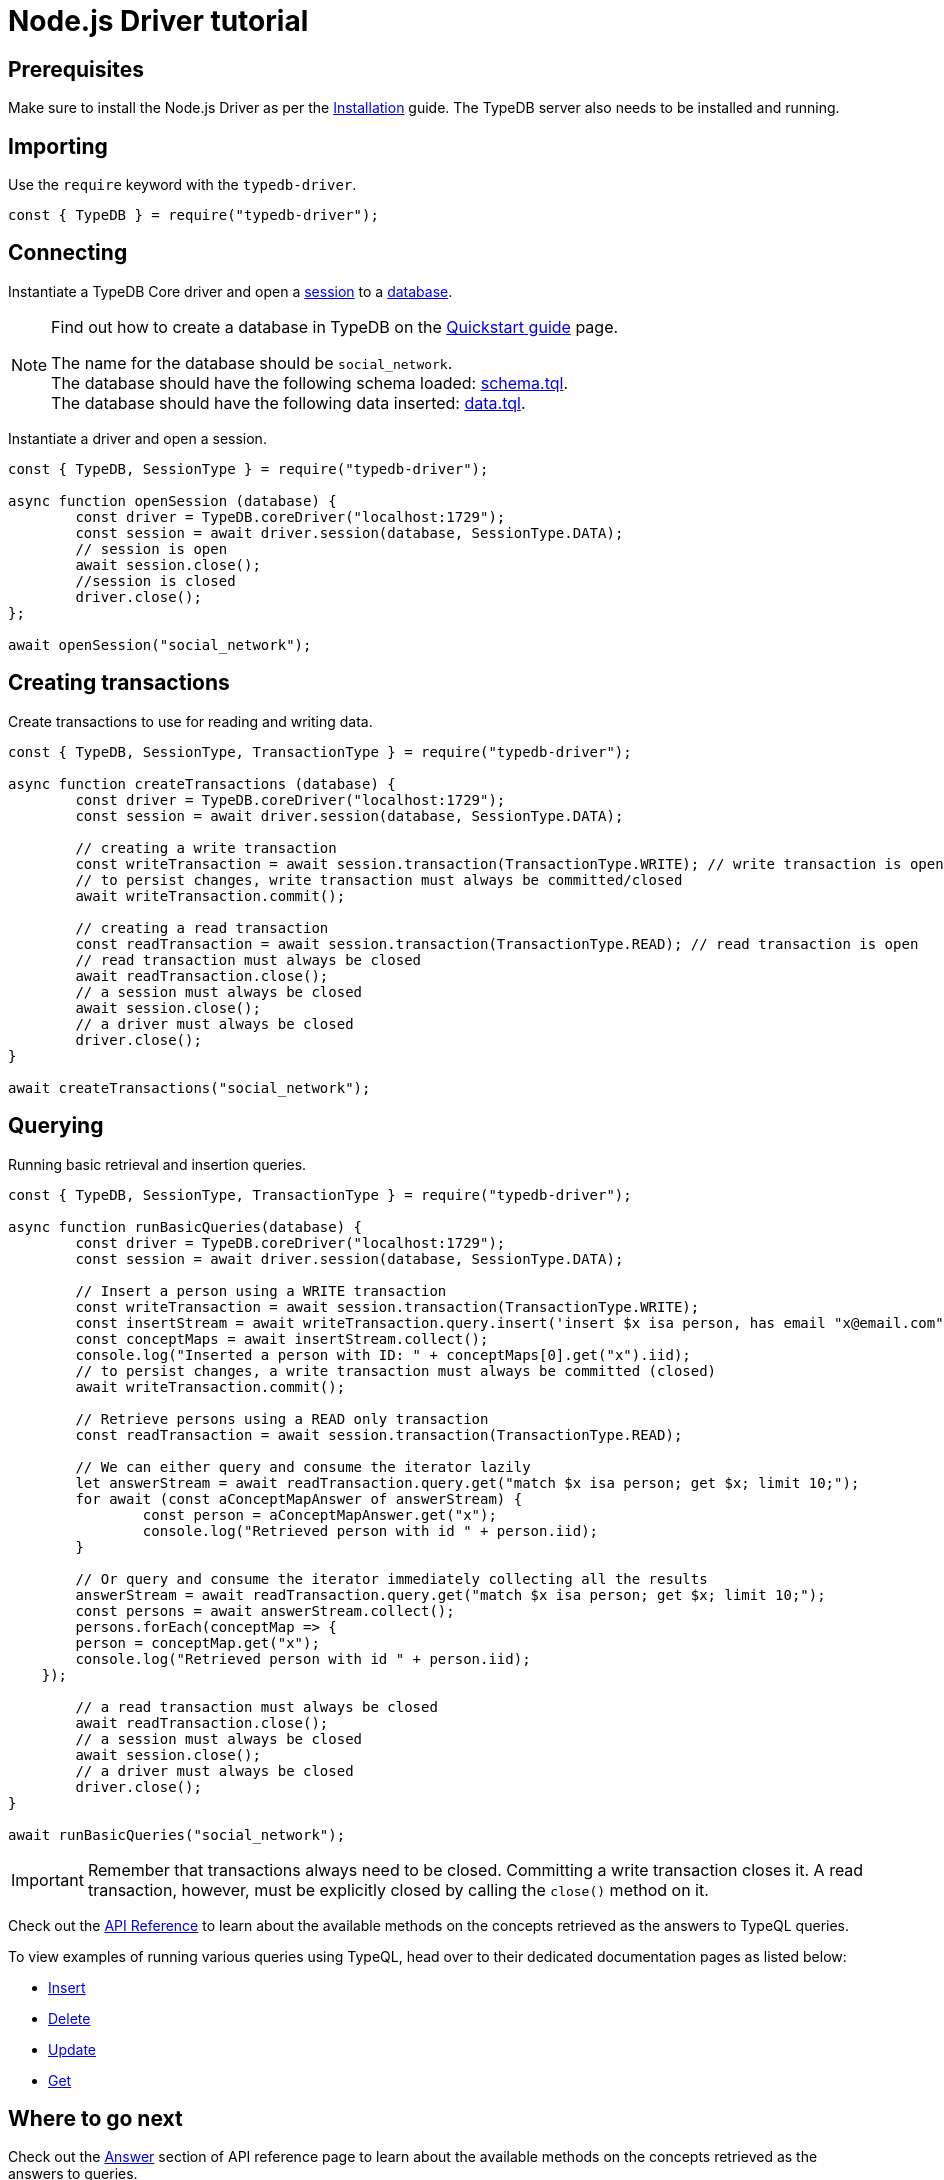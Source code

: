 = Node.js Driver tutorial
:Summary: Tutorial for TypeDB Node.js Driver.
:keywords: typedb, client, node.js, javascript
:longTailKeywords: typedb node.js client, typedb client node.js, client node.js, node.js client
:pageTitle: Node.js Driver tutorial

== Prerequisites

Make sure to install the Node.js Driver as per the xref:nodejs-driver.adoc#_install[Installation] guide.
The TypeDB server also needs to be installed and running.

== Importing

Use the `require` keyword with the `typedb-driver`.

// test-example socialNetworkNodejsDriverA.js

[,javascript]
----
const { TypeDB } = require("typedb-driver");
----

== Connecting

Instantiate a TypeDB Core driver and open a xref:typedb::development/connect.adoc#_sessions[session] to a
xref:typedb::development/connect.adoc#_databases[database].

[NOTE]
====
Find out how to create a database in TypeDB on the
xref:home::quickstart.adoc#_create_a_database[Quickstart guide] page.

The name for the database should be `social_network`. +
The database should have the following schema loaded: xref:attachment$schema.tql[schema.tql]. +
The database should have the following data inserted: xref:attachment$data.tql[data.tql].
====

Instantiate a driver and open a session.

// test-example socialNetworkNodejsDriverB.js

[,javascript]
----
const { TypeDB, SessionType } = require("typedb-driver");

async function openSession (database) {
	const driver = TypeDB.coreDriver("localhost:1729");
	const session = await driver.session(database, SessionType.DATA);
	// session is open
	await session.close();
	//session is closed
	driver.close();
};

await openSession("social_network");
----

== Creating transactions

Create transactions to use for reading and writing data.

// test-example socialNetworkNodejsDriverC.js

[,javascript]
----
const { TypeDB, SessionType, TransactionType } = require("typedb-driver");

async function createTransactions (database) {
	const driver = TypeDB.coreDriver("localhost:1729");
	const session = await driver.session(database, SessionType.DATA);

	// creating a write transaction
	const writeTransaction = await session.transaction(TransactionType.WRITE); // write transaction is open
	// to persist changes, write transaction must always be committed/closed
	await writeTransaction.commit();

	// creating a read transaction
	const readTransaction = await session.transaction(TransactionType.READ); // read transaction is open
	// read transaction must always be closed
	await readTransaction.close();
	// a session must always be closed
	await session.close();
	// a driver must always be closed
	driver.close();
}

await createTransactions("social_network");
----

== Querying

Running basic retrieval and insertion queries.

// test-example socialNetworkNodejsDriverD.js

[,javascript]
----
const { TypeDB, SessionType, TransactionType } = require("typedb-driver");

async function runBasicQueries(database) {
	const driver = TypeDB.coreDriver("localhost:1729");
	const session = await driver.session(database, SessionType.DATA);

	// Insert a person using a WRITE transaction
	const writeTransaction = await session.transaction(TransactionType.WRITE);
	const insertStream = await writeTransaction.query.insert('insert $x isa person, has email "x@email.com";');
	const conceptMaps = await insertStream.collect();
	console.log("Inserted a person with ID: " + conceptMaps[0].get("x").iid);
	// to persist changes, a write transaction must always be committed (closed)
	await writeTransaction.commit();

	// Retrieve persons using a READ only transaction
	const readTransaction = await session.transaction(TransactionType.READ);

	// We can either query and consume the iterator lazily
	let answerStream = await readTransaction.query.get("match $x isa person; get $x; limit 10;");
	for await (const aConceptMapAnswer of answerStream) {
		const person = aConceptMapAnswer.get("x");
		console.log("Retrieved person with id " + person.iid);
	}

	// Or query and consume the iterator immediately collecting all the results
	answerStream = await readTransaction.query.get("match $x isa person; get $x; limit 10;");
	const persons = await answerStream.collect();
	persons.forEach(conceptMap => {
        person = conceptMap.get("x");
        console.log("Retrieved person with id " + person.iid);
    });

	// a read transaction must always be closed
	await readTransaction.close();
	// a session must always be closed
	await session.close();
	// a driver must always be closed
	driver.close();
}

await runBasicQueries("social_network");
----

[IMPORTANT]
====
Remember that transactions always need to be closed. Committing a write transaction closes it. A read transaction,
however, must be explicitly closed by calling the `close()` method on it.
====

Check out the xref:nodejs-driver/api-reference.adoc[API Reference] to learn about the available methods on the concepts retrieved as the answers to TypeQL queries.

To view examples of running various queries using TypeQL, head over to their dedicated documentation pages
as listed below:

* xref:typedb::development/write.adoc#_insert[Insert]
* xref:typedb::development/write.adoc#_delete_query[Delete]
* xref:typedb::development/write.adoc#_update_query[Update]
* xref:typedb::development/read.adoc#_get[Get]
//#todo update to TypeQL full examples

== Where to go next

Check out the xref:nodejs-driver/api-reference.adoc#_answer_header[Answer] section of API reference page to learn
about the available methods on the concepts retrieved as the answers to queries.

To view examples of various TypeQL queries, head over to
xref:typedb::development/write.adoc[Writing data] and
xref:typedb::development/read.adoc[Reading data] pages.

For some more Python Driver examples -- see the
xref:typedb:ROOT:tutorials/sample-app.adoc#_node_js_implementation[Python implementation] on the Sample application
page.
